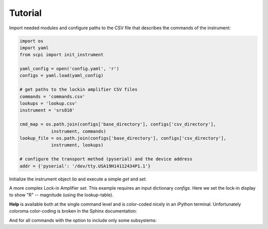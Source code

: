 Tutorial 
**************************************************

Import needed modules and configure paths to the CSV file that describes the commands of the instrument:

.. code-block:: python

  import os
  import yaml
  from scpi import init_instrument

  yaml_config = open('config.yaml', 'r')
  configs = yaml.load(yaml_config)

  # get paths to the lockin amplifier CSV files 
  commands = 'commands.csv'
  lookups = 'lookup.csv'
  instrument = 'srs810'

  cmd_map = os.path.join(configs['base_directory'], configs['csv_directory'], 
              instrument, commands)
  lookup_file = os.path.join(configs['base_directory'], configs['csv_directory'], 
              instrument, lookups)

  # configure the transport method (pyserial) and the device address        
  addr = {'pyserial': '/dev/tty.USA19H14112434P1.1'}


.. ipython:: python
  :suppress:

  import os
  import yaml
  from scpi import init_instrument

  yaml_config = open('../instrbuilder/config.yaml', 'r')
  configs = yaml.load(yaml_config)

  # get lockin amplifier CSV paths
  commands = 'commands.csv'
  lookups = 'lookup.csv'

  instrument = 'srs810'
  cmd_map = os.path.join(configs['base_directory'], configs['csv_directory'], 
              instrument, commands)
  lookup_file = os.path.join(configs['base_directory'], configs['csv_directory'], 
              instrument, lookups)

  # configure the transport method (pyserial) and the device address
  addr = {'pyserial': '/dev/tty.USA19H14112434P1.1'}

Initialize the instrument object `lia` and execute a simple `get` and `set`.

.. ipython:: python

  lia, lia_serial = init_instrument(cmd_map, addr = addr,
    lookup = lookup_file, init_write = 'OUTX 0')

  print(lia.get('phase'))
  ret = lia.set(0.1, 'phase')


A more complex Lock-in Amplifier `set`. This example requires an input dictionary `configs`. Here we set the lock-in display to show "R" -- magnitude (using the lookup-table).


.. ipython:: python

  ret = lia.set(value = 'R', name = 'ch1_disp', configs = {'ratio': 0})

  # note the ASCII string of this command shows:
  print(lia._cmds['ch1_disp'].ascii_str)

  lia.help('ch1_disp')


**Help** is available both at the single command level and is color-coded nicely in an iPython terminal. Unfortunately coloroma color-coding is broken in the Sphinx documentation:

.. ipython:: python

  lia.help('phase')

And for all commands with the option to include only some subsystems:

.. ipython:: python

  lia.help_all(subsystem_list = ['input_filter'])
